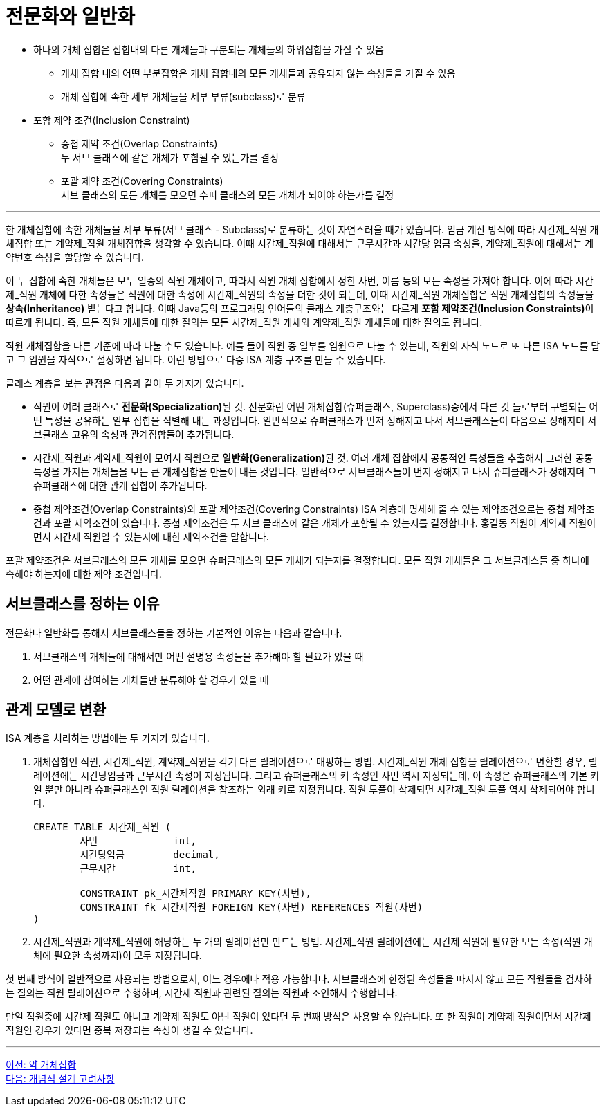 = 전문화와 일반화

* 하나의 개체 집합은 집합내의 다른 개체들과 구분되는 개체들의 하위집합을 가질 수 있음
** 개체 집합 내의 어떤 부분집합은 개체 집합내의 모든 개체들과 공유되지 않는 속성들을 가질 수 있음
** 개체 집합에 속한 세부 개체들을 세부 부류(subclass)로 분류
* 포함 제약 조건(Inclusion Constraint)
** 중첩 제약 조건(Overlap Constraints) +
두 서브 클래스에 같은 개체가 포함될 수 있는가를 결정
** 포괄 제약 조건(Covering Constraints) +
서브 클래스의 모든 개체를 모으면 수퍼 클래스의 모든 개체가 되어야 하는가를 결정

---

한 개체집합에 속한 개체들을 세부 부류(서브 클래스 - Subclass)로 분류하는 것이 자연스러울 때가 있습니다. 임금 계산 방식에 따라 시간제_직원 개체집합 또는 계약제_직원 개체집합을 생각할 수 있습니다. 이때 시간제_직원에 대해서는 근무시간과 시간당 임금 속성을, 계약제_직원에 대해서는 계약번호 속성을 할당할 수 있습니다.

이 두 집합에 속한 개체들은 모두 일종의 직원 개체이고, 따라서 직원 개체 집합에서 정한 사번, 이름 등의 모든 속성을 가져야 합니다. 이에 따라 시간제_직원 개체에 다한 속성들은 직원에 대한 속성에 시간제_직원의 속성을 더한 것이 되는데, 이때 시간제_직원 개체집합은 직원 개체집합의 속성들을 **상속(Inheritance)** 받는다고 합니다. 이때 Java등의 프로그래밍 언어들의 클래스 계층구조와는 다르게 **포함 제약조건(Inclusion Constraints)**이 따르게 됩니다. 즉, 모든 직원 개체들에 대한 질의는 모든 시간제_직원 개체와 계약제_직원 개체들에 대한 질의도 됩니다. 
 
직원 개체집합을 다른 기준에 따라 나눌 수도 있습니다. 예를 들어 직원 중 일부를 임원으로 나눌 수 있는데, 직원의 자식 노드로 또 다른 ISA 노드를 달고 그 임원을 자식으로 설정하면 됩니다. 이런 방법으로 다중 ISA 계층 구조를 만들 수 있습니다.

클래스 계층을 보는 관점은 다음과 같이 두 가지가 있습니다.

* 직원이 여러 클래스로 **전문화(Specialization)**된 것. 전문화란 어떤 개체집합(슈퍼클래스, Superclass)중에서 다른 것 들로부터 구별되는 어떤 특성을 공유하는 일부 집합을 식별해 내는 과정입니다. 일반적으로 슈퍼클래스가 먼저 정해지고 나서 서브클래스들이 다음으로 정해지며 서브클래스 고유의 속성과 관계집합들이 추가됩니다.
* 시간제_직원과 계약제_직원이 모여서 직원으로 **일반화(Generalization)**된 것. 여러 개체 집합에서 공통적인 특성들을 추출해서 그러한 공통 특성을 가지는 개체들을 모든 큰 개체집합을 만들어 내는 것입니다. 일반적으로 서브클래스들이 먼저 정해지고 나서 슈퍼클래스가 정해지며 그 슈퍼클래스에 대한 관계 집합이 추가됩니다.
* 중첩 제약조건(Overlap Constraints)와 포괄 제약조건(Covering Constraints)
ISA 계층에 명세해 줄 수 있는 제약조건으로는 중첩 제약조건과 포괄 제약조건이 있습니다. 중첩 제약조건은 두 서브 클래스에 같은 개체가 포함될 수 있는지를 결정합니다. 홍길동 직원이 계약제 직원이면서 시간제 직원일 수 있는지에 대한 제약조건을 말합니다.

포괄 제약조건은 서브클래스의 모든 개체를 모으면 슈퍼클래스의 모든 개체가 되는지를 결정합니다. 모든 직원 개체들은 그 서브클래스들 중 하나에 속해야 하는지에 대한 제약 조건입니다.

== 서브클래스를 정하는 이유

전문화나 일반화를 통해서 서브클래스들을 정하는 기본적인 이유는 다음과 같습니다.

1.	서브클래스의 개체들에 대해서만 어떤 설명용 속성들을 추가해야 할 필요가 있을 때
2.	어떤 관계에 참여하는 개체들만 분류해야 할 경우가 있을 때

== 관계 모델로 변환
ISA 계층을 처리하는 방법에는 두 가지가 있습니다.

1. 개체집합인 직원, 시간제_직원, 계약제_직원을 각기 다른 릴레이션으로 매핑하는 방법. 시간제_직원 개체 집합을 릴레이션으로 변환할 경우, 릴레이션에는 시간당임금과 근무시간 속성이 지정됩니다. 그리고 슈퍼클래스의 키 속성인 사번 역시 지정되는데, 이 속성은 슈퍼클래스의 기본 키일 뿐만 아니라 슈퍼클래스인 직원 릴레이션을 참조하는 외래 키로 지정됩니다. 직원 투플이 삭제되면 시간제_직원 투플 역시 삭제되어야 합니다.
+
[source, sql]
----
CREATE TABLE 시간제_직원 (
	사번		int,
	시간당임금	decimal,
	근무시간		int, 

	CONSTRAINT pk_시간제직원 PRIMARY KEY(사번),
	CONSTRAINT fk_시간제직원 FOREIGN KEY(사번) REFERENCES 직원(사번)
)
----
+
2. 시간제_직원과 계약제_직원에 해당하는 두 개의 릴레이션만 만드는 방법. 시간제_직원 릴레이션에는 시간제 직원에 필요한 모든 속성(직원 개체에 필요한 속성까지)이 모두 지정됩니다.

첫 번째 방식이 일반적으로 사용되는 방법으로서, 어느 경우에나 적용 가능합니다. 서브클래스에 한정된 속성들을 따지지 않고 모든 직원들을 검사하는 질의는 직원 릴레이션으로 수행하며, 시간제 직원과 관련된 질의는 직원과 조인해서 수행합니다. 

만일 직원중에 시간제 직원도 아니고 계약제 직원도 아닌 직원이 있다면 두 번째 방식은 사용할 수 없습니다. 또 한 직원이 계약제 직원이면서 시간제 직원인 경우가 있다면 중복 저장되는 속성이 생길 수 있습니다. 

---

link:./03-5_weakly_entityset.adoc[이전: 약 개체집합] +
link:./04-1_chapter4_conceptural_design.adoc[다음: 개념적 설계 고려사항]
